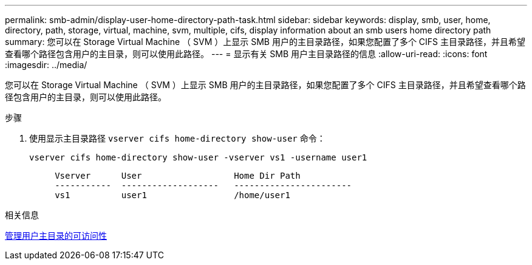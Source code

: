 ---
permalink: smb-admin/display-user-home-directory-path-task.html 
sidebar: sidebar 
keywords: display, smb, user, home, directory, path, storage, virtual, machine, svm, multiple, cifs, display information about an smb users home directory path 
summary: 您可以在 Storage Virtual Machine （ SVM ）上显示 SMB 用户的主目录路径，如果您配置了多个 CIFS 主目录路径，并且希望查看哪个路径包含用户的主目录，则可以使用此路径。 
---
= 显示有关 SMB 用户主目录路径的信息
:allow-uri-read: 
:icons: font
:imagesdir: ../media/


[role="lead"]
您可以在 Storage Virtual Machine （ SVM ）上显示 SMB 用户的主目录路径，如果您配置了多个 CIFS 主目录路径，并且希望查看哪个路径包含用户的主目录，则可以使用此路径。

.步骤
. 使用显示主目录路径 `vserver cifs home-directory show-user` 命令：
+
`vserver cifs home-directory show-user -vserver vs1 -username user1`

+
[listing]
----

     Vserver      User                  Home Dir Path
     -----------  -------------------   -----------------------
     vs1          user1                 /home/user1
----


.相关信息
xref:manage-accessibility-users-home-directories-task.adoc[管理用户主目录的可访问性]
